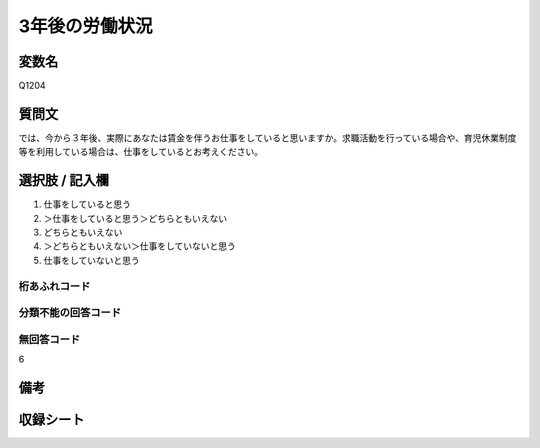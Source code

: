 .. title:: Q1204
.. rst-class:: item

====================================================================================================
3年後の労働状況
====================================================================================================

.. rst-class:: varname

変数名
==================

Q1204

.. rst-class:: question

質問文
==================


では、今から３年後、実際にあなたは賃金を伴うお仕事をしていると思いますか。求職活動を行っている場合や、育児休業制度等を利用している場合は、仕事をしているとお考えください。



.. rst-class:: answer

選択肢 / 記入欄
======================

1. 仕事をしていると思う
2. ＞仕事をしていると思う＞どちらともいえない
3. どちらともいえない
4. ＞どちらともいえない＞仕事をしていないと思う
5. 仕事をしていないと思う




.. rst-class:: overflow

桁あふれコード
-------------------------------
  


.. rst-class:: not_classified

分類不能の回答コード
-------------------------------------
  


.. rst-class:: not_available

無回答コード
-------------------------------------
6


.. rst-class:: bikou

備考
==================
 



.. rst-class:: include_sheet

収録シート
=======================================
.. hlist::
   :columns: 3
   
   
   * p23_4
   
   * p24_4
   
   * p25_4
   
   * p26_4
   
   * p27_4
   
   * p28_4
   
   


.. index:: Q1204